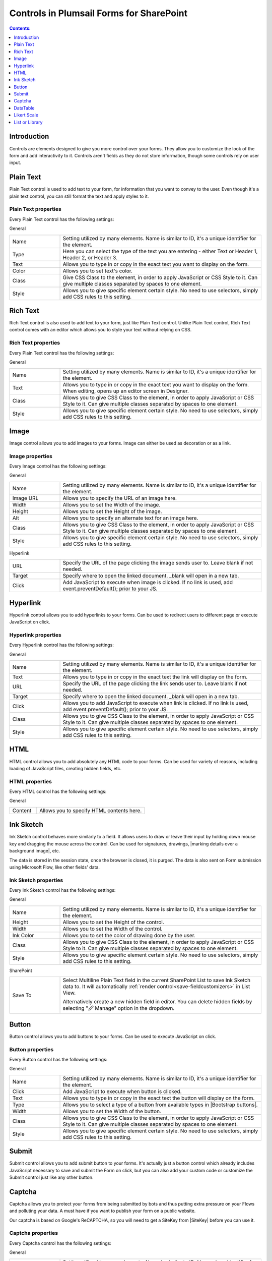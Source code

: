 Controls in Plumsail Forms for SharePoint
==================================================

.. contents:: Contents:
 :local:
 :depth: 1
    
Introduction
-------------------------------------------------------------
Controls are elements designed to give you more control over your forms. They allow you to customize the look of the form and add interactivity to it. 
Controls aren't fields as they do not store information, though some controls rely on user input.


Plain Text
-------------------------------------------------------------
Plain Text control is used to add text to your form, for information that you want to convey to the user. 
Even though it's a plain text control, you can still format the text and apply styles to it.

.. image:: ../images/designer/controls/PlainText.png
   :alt: Plain Text

Plain Text properties
~~~~~~~~~~~~~~~~~~~~~~~~~~~~~~~~~~~~~~~~~~~~~~~~~~
Every Plain Text control has the following settings:

General

.. list-table::
    :widths: 10 40

    *   - Name
        - Setting utilized by many elements. Name is similar to ID, it's a unique identifier for the element.
    *   - Type
        - Here you can select the type of the text you are entering - either Text or Header 1, Header 2, or Header 3.
    *   - Text
        - Allows you to type in or copy in the exact text you want to display on the form.
    *   - Color
        - Allows you to set text's color.
    *   - Class 
        - Give CSS Class to the element, in order to apply JavaScript or CSS Style to it. Can give multiple classes separated by spaces to one element.
    *   - Style
        - Allows you to give specific element certain style. No need to use selectors, simply add CSS rules to this setting.

Rich Text
-------------------------------------------------------------
Rich Text control is also used to add text to your form, just like Plain Text control. 
Unlike Plain Text control, Rich Text control comes with an editor which allows you to style your text without relying on CSS.

.. image:: ../images/designer/controls/RichText.png
   :alt: Plain Text

Rich Text properties
~~~~~~~~~~~~~~~~~~~~~~~~~~~~~~~~~~~~~~~~~~~~~~~~~~
Every Plain Text control has the following settings:

General

.. list-table::
    :widths: 10 40
        
    *   - Name
        - Setting utilized by many elements. Name is similar to ID, it's a unique identifier for the element.
    *   - Text
        - Allows you to type in or copy in the exact text you want to display on the form. When editing, opens up an editor screen in Designer.
    *   - Class
        - Allows you to give CSS Class to the element, in order to apply JavaScript or CSS Style to it. Can give multiple classes separated by spaces to one element.
    *   - Style
        - Allows you to give specific element certain style. No need to use selectors, simply add CSS rules to this setting.

Image
-------------------------------------------------------------
Image control allows you to add images to your forms. Image can either be used as decoration or as a link.

Image properties
~~~~~~~~~~~~~~~~~~~~~~~~~~~~~~~~~~~~~~~~~~~~~~~~~~
Every Image control has the following settings:

General

.. list-table::
    :widths: 10 40
        
    *   - Name
        - Setting utilized by many elements. Name is similar to ID, it's a unique identifier for the element.
    *   - Image URL
        - Allows you to specify the URL of an image here.
    *   - Width
        - Allows you to set the Width of the image.
    *   - Height
        - Allows you to set the Height of the image.
    *   - Alt
        - Allows you to specify an alternate text for an image here.
    *   - Class
        - Allows you to give CSS Class to the element, in order to apply JavaScript or CSS Style to it. Can give multiple classes separated by spaces to one element.
    *   - Style
        - Allows you to give specific element certain style. No need to use selectors, simply add CSS rules to this setting.

Hyperlink

.. list-table::
    :widths: 10 40

    *   - URL
        - Specify the URL of the page clicking the image sends user to. Leave blank if not needed.
    *   - Target
        - Specify where to open the linked document. _blank will open in a new tab.
    *   - Click
        - Add JavaScript to execute when image is clicked. If no link is used, add event.preventDefault(); prior to your JS.

Hyperlink
-------------------------------------------------------------
Hyperlink control allows you to add hyperlinks to your forms. Can be used to redirect users to different page or execute JavaScript on click.

Hyperlink properties
~~~~~~~~~~~~~~~~~~~~~~~~~~~~~~~~~~~~~~~~~~~~~~~~~~
Every Hyperlink control has the following settings:

General

.. list-table::
    :widths: 10 40
        
    *   - Name
        - Setting utilized by many elements. Name is similar to ID, it's a unique identifier for the element.
    *   - Text
        - Allows you to type in or copy in the exact text the link will display on the form.
    *   - URL
        - Specify the URL of the page clicking the link sends user to. Leave blank if not needed.
    *   - Target
        - Specify where to open the linked document. _blank will open in a new tab.
    *   - Click
        - Allows you to add JavaScript to execute when link is clicked. If no link is used, add event.preventDefault(); prior to your JS.
    *   - Class
        - Allows you to give CSS Class to the element, in order to apply JavaScript or CSS Style to it. Can give multiple classes separated by spaces to one element.
    *   - Style
        - Allows you to give specific element certain style. No need to use selectors, simply add CSS rules to this setting.

HTML
-------------------------------------------------------------
HTML control allows you to add absolutely any HTML code to your forms. Can be used for variety of reasons, including loading of JavaScript files, creating hidden fields, etc.

HTML properties
~~~~~~~~~~~~~~~~~~~~~~~~~~~~~~~~~~~~~~~~~~~~~~~~~~
Every HTML control has the following settings:

General

.. list-table::
    :widths: 10 40

    *   - Content
        - Allows you to specify HTML contents here.

Ink Sketch
-------------------------------------------------------------
Ink Sketch control behaves more similarly to a field. It allows users to draw or leave their input by holding down mouse key and dragging the mouse across the control.
Can be used for signatures, drawings, |marking details over a background image|, etc.

The data is stored in the session state, once the browser is closed, it is purged. The data is also sent on Form submission using Microsoft Flow, like other fields' data.

.. image:: ../images/designer/controls/InkSketch.png
   :alt: Ink Sketch

.. _designer-inksketch:

Ink Sketch properties
~~~~~~~~~~~~~~~~~~~~~~~~~~~~~~~~~~~~~~~~~~~~~~~~~~
Every Ink Sketch control has the following settings:

General

.. list-table::
    :widths: 10 40
        
    *   - Name
        - Setting utilized by many elements. Name is similar to ID, it's a unique identifier for the element.
    *   - Height
        - Allows you to set the Height of the control.
    *   - Width
        - Allows you to set the Width of the control.
    *   - Ink Color
        - Allows you to set the color of drawing done by the user.
    *   - Class
        - Allows you to give CSS Class to the element, in order to apply JavaScript or CSS Style to it. Can give multiple classes separated by spaces to one element.
    *   - Style
        - Allows you to give specific element certain style. No need to use selectors, simply add CSS rules to this setting.

SharePoint

.. list-table::
    :widths: 10 40
  
    *   - Save To
        - Select Multiline Plain Text field in the current SharePoint List to save Ink Sketch data to. It will automatically :ref:`render control<save-fieldcustomizers>` in List View.
        
          Alternatively create a new hidden field in editor. You can delete hidden fields by selecting "🖉 Manage" option in the dropdown. 

Button
-------------------------------------------------------------
Button control allows you to add buttons to your forms. Can be used to execute JavaScript on click.

.. image:: ../images/designer/controls/Buttons.png
   :alt: Buttons

Button properties
~~~~~~~~~~~~~~~~~~~~~~~~~~~~~~~~~~~~~~~~~~~~~~~~~~
Every Button control has the following settings:

General

.. list-table::
    :widths: 10 40
        
    *   - Name
        - Setting utilized by many elements. Name is similar to ID, it's a unique identifier for the element.
    *   - Click
        - Add JavaScript to execute when button is clicked.
    *   - Text
        - Allows you to type in or copy in the exact text the button will display on the form.
    *   - Type
        - Allows you to select a type of a button from available types in |Bootstrap buttons|.
    *   - Width
        - Allows you to set the Width of the button.
    *   - Class
        - Allows you to give CSS Class to the element, in order to apply JavaScript or CSS Style to it. Can give multiple classes separated by spaces to one element.
    *   - Style
        - Allows you to give specific element certain style. No need to use selectors, simply add CSS rules to this setting.

.. |Bootstrap buttons| raw:: html

   <a href="https://getbootstrap.com/docs/4.0/components/buttons/" target="_blank">Bootstrap buttons</a>

Submit
-------------------------------------------------------------
Submit control allows you to add submit button to your forms. 
It's actually just a button control which already includes JavaScript necessary to save and submit the Form on click, 
but you can also add your custom code or customize the Submit control just like any other button.

.. image:: ../images/designer/controls/Submit.png
   :alt: Submit

.. _designer-captcha:

Captcha
-------------------------------------------------------------
Captcha allows you to protect your forms from being submitted by bots and thus putting extra pressure on your Flows and polluting your data.
A must have if you want to publish your form on a public website. 

Our captcha is based on Google's ReCAPTCHA, so you will need to get a SiteKey from |SiteKey| before you can use it.

.. image:: ../images/designer/controls/Captcha.png
   :alt: Captcha

Captcha properties
~~~~~~~~~~~~~~~~~~~~~~~~~~~~~~~~~~~~~~~~~~~~~~~~~~
Every Captcha control has the following settings:

General

.. list-table::
    :widths: 10 40
        
    *   - Name
        - Setting utilized by many elements. Name is similar to ID, it's a unique identifier for the element.
    *   - Site Key
        - Your public key for the ReCAPTCHA. Get it |SiteKey|. 

Appearance

.. list-table::
    :widths: 10 40

    *   - Size
        - Allows you to select between Normal and Compact size for the Captcha.
    *   - Theme
        - Allows you to select between Light and Dark theme to better suit your form.

.. |SiteKey| raw:: html

   <a href="https://developers.google.com/recaptcha/intro" target="_blank">here</a>

.. _designer-datatable:

DataTable
-------------------------------------------------------------
DataTable is a control which allows you to add dynamic table to your forms. This control is based on |kendoGrid|.

You can set up how many columns the table has and their type, and the users will be able to add entries to this table.

Most configuration for DataTable can be done by editing individual column settings. To add a new column, simply click on the plus symbol:

.. image:: ../images/designer/controls/DataTableColumn.png
   :alt: Add column to DataTable

|

DataTable can be easily submitted to MS Flow and you can use its data as you see fit including creation of HTML tables or SharePoint items.

.. image:: ../images/designer/controls/DataTable.png
   :alt: DataTable

DataTable properties
~~~~~~~~~~~~~~~~~~~~~~~~~~~~~~~~~~~~~~~~~~~~~~~~~~
Every DataTable control has the following settings:

General

.. list-table::
    :widths: 10 40
        
    *   - Name
        - Setting utilized by many elements. Name is similar to ID, it's a unique identifier for the element.
    *   - New Line
        - Allows to select where the new line will be added - at the Top or at the Bottom of the table.
    *   - Delete
        - Allows to select where the delete button will appear - in the first or in the last column.

SharePoint

.. list-table::
    :widths: 10 40
  
    *   - Save To
        - Select Multiline Plain Text field in the current SharePoint List to save DataTable data to. It will automatically :ref:`render control<save-fieldcustomizers>` in List View.
        
          Alternatively create a new hidden field in editor. You can delete hidden fields by selecting "🖉 Manage" option in the dropdown. 

DataTable Column properties
~~~~~~~~~~~~~~~~~~~~~~~~~~~~~~~~~~~~~~~~~~~~~~~~~~
Every DataTable Column has the following settings:

General

.. list-table::
    :widths: 10 40

    *   - Title
        - Allows to set the title of the column.
    *   - Type
        - Allows to select the type of the data for the column - can be either String, Number, Boolean, Date or Dropdown.
    *   - Required
        - Allows to set the column as mandatory for the record to be added.
    *   - Name
        - Setting utilized by many elements. Name is similar to ID, it's a unique identifier for the element.
    *   - Width
        - Allows you to set the Width of the column.

.. |kendoGrid| raw:: html

    <a href="https://docs.telerik.com/kendo-ui/api/javascript/ui/grid" target="_blank">kendoGrid</a>

.. |marking details over a background image| raw:: html

    <a href="https://plumsail.com/docs/forms-web/how-to/notes-on-an-image.html" target="_blank">marking details over a background image</a>

.. _designer-likert:

Likert Scale
-------------------------------------------------------------
Likert Scale is a control which allows you to gather detailed feedback from the user.

You can set up as many questions as you want in the Likert Scale, as well as choose the available answer options.

Likert Scale can be easily submitted to MS Flow or stored in a hidden field in a SharePoint List.

.. image:: ../images/designer/controls/LikertScale.png
   :alt: Likert Scale

.. _designer-datatable-properties:

Likert Scale properties
~~~~~~~~~~~~~~~~~~~~~~~~~~~~~~~~~~~~~~~~~~~~~~~~~~
Every Likert Scale control has the following settings:

General

.. list-table::
    :widths: 10 40
        
    *   - Name
        - Setting utilized by many elements. Name is similar to ID, it's a unique identifier for the element.
    *   - Questions
        - Enter how many questions the Likert Scale will have - each question starts form a new line.
    *   - Answers
        - Select labels for available answers. Each one adds an additional answer to the control.
    *   - Type
        - Select type of answers user can input into the Scale. The types include: Radio, Checkbox, String, Number, Dropdown.
    *   - Items
        - Select available choices in the dropdown answers. Only available if Type is set to Dropdown.
  
SharePoint

.. list-table::
    :widths: 10 40
  
    *   - Save To
        - Select Multiline Plain Text field in the current SharePoint List to save Likert Scale data to. It will automatically :ref:`render control<save-fieldcustomizers>` in List View.
        
          Alternatively create a new hidden field in editor. You can delete hidden fields by selecting "🖉 Manage" option in the dropdown. 
    *   - Read-only
        - If set to read-only state, will only display data.

.. _designer-listorlibrary:

List or Library
-------------------------------------------------------------
List or Library is a control which allows you to view, edit, add or delete items or documents to related SharePoint List or Document Library from within the form.

This control is extremely powerful and versatile - it supports filtering, selecting root folder, uploading multiple documents at once and much more.

|listorlibrary|

.. |listorlibrary| image:: ../images/designer/controls/ListOrLibrary.png
   :alt: List or Library control

Default editing mod allows to open items in dialog:

|dialog|

.. |dialog| image:: ../images/designer/controls/ListOrLibraryDialog.png
   :alt: Dialog editing

Alternative editing mode allows inline editing on the form:

|inline|

.. |inline| image:: ../images/designer/controls/ListOrLibraryInline.png
   :alt: Inline editing

Starting with **v1.4.4** you can select multiple items in control:

|multiple|

.. |multiple| image:: ../images/designer/controls/ListOrLibraryMultiple.png
   :alt: Multiple items can be selected


List or Library properties
~~~~~~~~~~~~~~~~~~~~~~~~~~~~~~~~~~~~~~~~~~~~~~~~~~
Every List or Library control has the following settings:

General

.. list-table::
    :widths: 10 40

    *   - Name
        - Setting utilized by many elements. Name is similar to ID, it's a unique identifier for the element.
    *   - Data Source
        - This setting allows you to select which List or Library will be used as Source, which View will be shown on the form.
          
          It also includes **Lookup Field** - if Source List has a lookup field to Parent list, items will automatically be filtered by it. 
          
          Newly created items will get automatically assigned with the current item ID in this Lookup. New Form needs to be saved first.

    *   - Read-only
        - Prevents user from being able to add new items, edit or delete existing ones.
    *   - Editing
        - Choose between Dialog and Inline editing. The formet launches dialog to create new and modify existing items, and the latter allows you to do it right on the form.
    *   - Root Folder
        - Type in the name of the folder inside List or Library and user will only be able to see its contents inside the control.